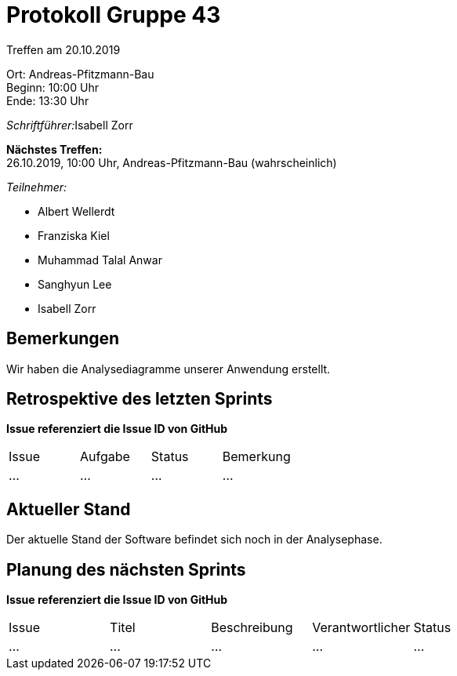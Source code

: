 = Protokoll Gruppe 43

Treffen am 20.10.2019

Ort:      Andreas-Pfitzmann-Bau +
Beginn:   10:00 Uhr +
Ende:     13:30 Uhr

__Schriftführer:__Isabell Zorr

*Nächstes Treffen:* +
26.10.2019, 10:00 Uhr, Andreas-Pfitzmann-Bau (wahrscheinlich)

__Teilnehmer:__
//Tabellarisch oder Aufzählung, Kennzeichnung von Teilnehmern mit besonderer Rolle (z.B. Kunde)

- Albert Wellerdt
- Franziska Kiel
- Muhammad Talal Anwar
- Sanghyun Lee
- Isabell Zorr


== Bemerkungen
Wir haben die Analysediagramme unserer Anwendung erstellt.

== Retrospektive des letzten Sprints
*Issue referenziert die Issue ID von GitHub*
// Wie ist der Status der im letzten Sprint erstellten Issues/veteilten Aufgaben?

// See http://asciidoctor.org/docs/user-manual/=tables
[option="headers"]
|===
|Issue |Aufgabe |Status |Bemerkung
|…     |…       |…      |…
|===


== Aktueller Stand
Der aktuelle Stand der Software befindet sich noch in der Analysephase.

== Planung des nächsten Sprints
*Issue referenziert die Issue ID von GitHub*

// See http://asciidoctor.org/docs/user-manual/=tables
[option="headers"]
|===
|Issue |Titel |Beschreibung |Verantwortlicher |Status
|…     |…     |…            |…                |…
|===
